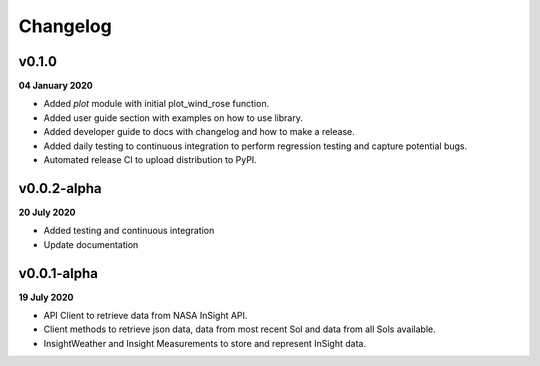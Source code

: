 Changelog
=========

v0.1.0
------
**04 January 2020**

- Added `plot` module with initial plot_wind_rose function.
- Added user guide section with examples on how to use library.
- Added developer guide to docs with changelog and how to make a release.
- Added daily testing to continuous integration to perform regression testing and capture potential bugs.
- Automated release CI to upload distribution to PyPI.


v0.0.2-alpha
------------
**20 July 2020**

- Added testing and continuous integration
- Update documentation

v0.0.1-alpha
------------
**19 July 2020**

- API Client to retrieve data from NASA InSight API.
- Client methods to retrieve json data, data from most recent Sol and data from all Sols available.
- InsightWeather and Insight Measurements to store and represent InSight data.
